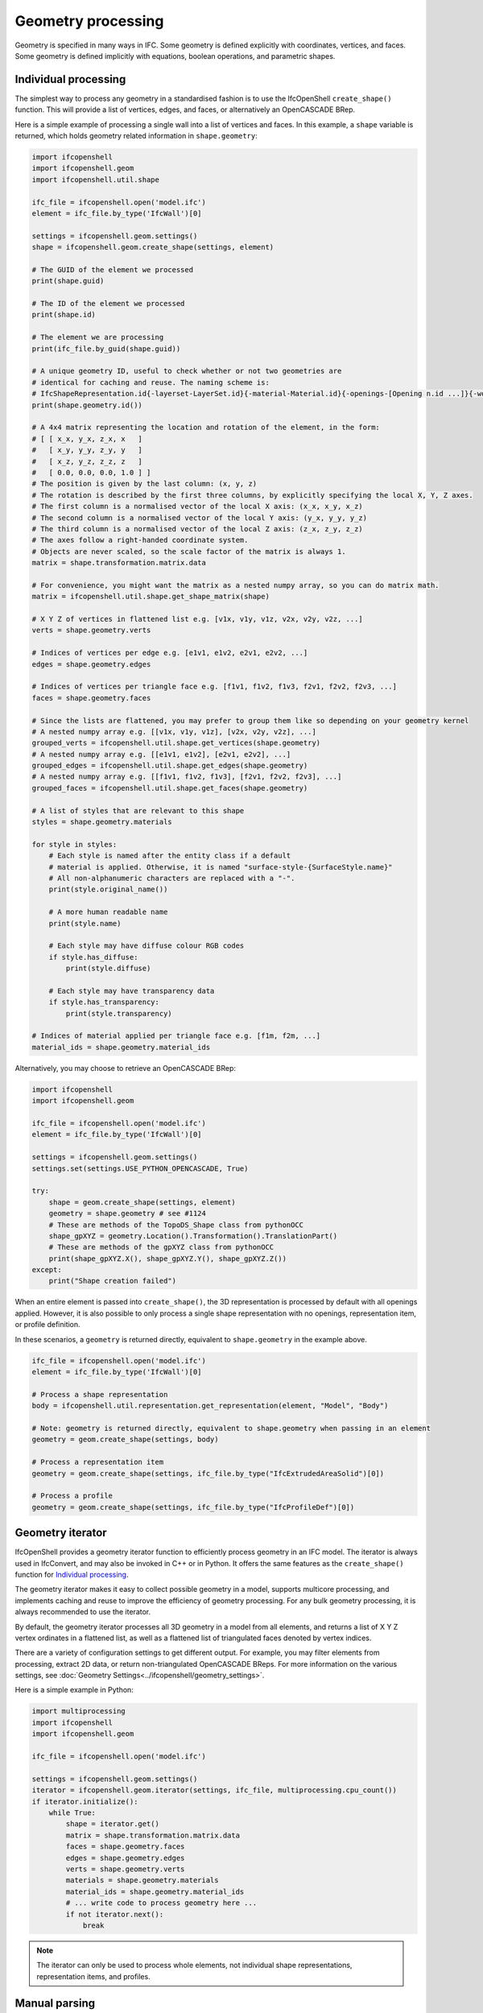 Geometry processing
===================

Geometry is specified in many ways in IFC. Some geometry is defined explicitly
with coordinates, vertices, and faces. Some geometry is defined implicitly with
equations, boolean operations, and parametric shapes.

Individual processing
---------------------

The simplest way to process any geometry in a standardised fashion is to use the
IfcOpenShell ``create_shape()`` function. This will provide a list of vertices,
edges, and faces, or alternatively an OpenCASCADE BRep.

Here is a simple example of processing a single wall into a list of vertices and
faces. In this example, a ``shape`` variable is returned, which holds geometry
related information in ``shape.geometry``:

.. code-block:: python

    import ifcopenshell
    import ifcopenshell.geom
    import ifcopenshell.util.shape

    ifc_file = ifcopenshell.open('model.ifc')
    element = ifc_file.by_type('IfcWall')[0]

    settings = ifcopenshell.geom.settings()
    shape = ifcopenshell.geom.create_shape(settings, element)

    # The GUID of the element we processed
    print(shape.guid)

    # The ID of the element we processed
    print(shape.id)

    # The element we are processing
    print(ifc_file.by_guid(shape.guid))

    # A unique geometry ID, useful to check whether or not two geometries are
    # identical for caching and reuse. The naming scheme is:
    # IfcShapeRepresentation.id{-layerset-LayerSet.id}{-material-Material.id}{-openings-[Opening n.id ...]}{-world-coords}
    print(shape.geometry.id())

    # A 4x4 matrix representing the location and rotation of the element, in the form:
    # [ [ x_x, y_x, z_x, x   ]
    #   [ x_y, y_y, z_y, y   ]
    #   [ x_z, y_z, z_z, z   ]
    #   [ 0.0, 0.0, 0.0, 1.0 ] ]
    # The position is given by the last column: (x, y, z)
    # The rotation is described by the first three columns, by explicitly specifying the local X, Y, Z axes.
    # The first column is a normalised vector of the local X axis: (x_x, x_y, x_z)
    # The second column is a normalised vector of the local Y axis: (y_x, y_y, y_z)
    # The third column is a normalised vector of the local Z axis: (z_x, z_y, z_z)
    # The axes follow a right-handed coordinate system.
    # Objects are never scaled, so the scale factor of the matrix is always 1.
    matrix = shape.transformation.matrix.data

    # For convenience, you might want the matrix as a nested numpy array, so you can do matrix math.
    matrix = ifcopenshell.util.shape.get_shape_matrix(shape)

    # X Y Z of vertices in flattened list e.g. [v1x, v1y, v1z, v2x, v2y, v2z, ...]
    verts = shape.geometry.verts

    # Indices of vertices per edge e.g. [e1v1, e1v2, e2v1, e2v2, ...]
    edges = shape.geometry.edges

    # Indices of vertices per triangle face e.g. [f1v1, f1v2, f1v3, f2v1, f2v2, f2v3, ...]
    faces = shape.geometry.faces

    # Since the lists are flattened, you may prefer to group them like so depending on your geometry kernel
    # A nested numpy array e.g. [[v1x, v1y, v1z], [v2x, v2y, v2z], ...]
    grouped_verts = ifcopenshell.util.shape.get_vertices(shape.geometry)
    # A nested numpy array e.g. [[e1v1, e1v2], [e2v1, e2v2], ...]
    grouped_edges = ifcopenshell.util.shape.get_edges(shape.geometry)
    # A nested numpy array e.g. [[f1v1, f1v2, f1v3], [f2v1, f2v2, f2v3], ...]
    grouped_faces = ifcopenshell.util.shape.get_faces(shape.geometry)

    # A list of styles that are relevant to this shape
    styles = shape.geometry.materials

    for style in styles:
        # Each style is named after the entity class if a default
        # material is applied. Otherwise, it is named "surface-style-{SurfaceStyle.name}"
        # All non-alphanumeric characters are replaced with a "-".
        print(style.original_name())

        # A more human readable name
        print(style.name)

        # Each style may have diffuse colour RGB codes
        if style.has_diffuse:
            print(style.diffuse)

        # Each style may have transparency data
        if style.has_transparency:
            print(style.transparency)

    # Indices of material applied per triangle face e.g. [f1m, f2m, ...]
    material_ids = shape.geometry.material_ids

Alternatively, you may choose to retrieve an OpenCASCADE BRep:

.. code-block:: python

    import ifcopenshell
    import ifcopenshell.geom

    ifc_file = ifcopenshell.open('model.ifc')
    element = ifc_file.by_type('IfcWall')[0]

    settings = ifcopenshell.geom.settings()
    settings.set(settings.USE_PYTHON_OPENCASCADE, True)

    try:
        shape = geom.create_shape(settings, element)
        geometry = shape.geometry # see #1124
        # These are methods of the TopoDS_Shape class from pythonOCC
        shape_gpXYZ = geometry.Location().Transformation().TranslationPart()
        # These are methods of the gpXYZ class from pythonOCC
        print(shape_gpXYZ.X(), shape_gpXYZ.Y(), shape_gpXYZ.Z())
    except:
        print("Shape creation failed")

When an entire element is passed into ``create_shape()``, the 3D representation
is processed by default with all openings applied. However, it is also possible
to only process a single shape representation with no openings, representation
item, or profile definition.

In these scenarios, a ``geometry`` is returned directly, equivalent to
``shape.geometry`` in the example above.

.. code-block:: python

    ifc_file = ifcopenshell.open('model.ifc')
    element = ifc_file.by_type('IfcWall')[0]

    # Process a shape representation
    body = ifcopenshell.util.representation.get_representation(element, "Model", "Body")

    # Note: geometry is returned directly, equivalent to shape.geometry when passing in an element
    geometry = geom.create_shape(settings, body)

    # Process a representation item
    geometry = geom.create_shape(settings, ifc_file.by_type("IfcExtrudedAreaSolid")[0])

    # Process a profile
    geometry = geom.create_shape(settings, ifc_file.by_type("IfcProfileDef")[0])

Geometry iterator
-----------------

IfcOpenShell provides a geometry iterator function to efficiently process
geometry in an IFC model. The iterator is always used in IfcConvert, and may
also be invoked in C++ or in Python. It offers the same features as the
``create_shape()`` function for `Individual processing`_.

The geometry iterator makes it easy to collect possible geometry in a model,
supports multicore processing, and implements caching and reuse to improve the
efficiency of geometry processing. For any bulk geometry processing, it is
always recommended to use the iterator.

By default, the geometry iterator processes all 3D geometry in a model from all
elements, and returns a list of X Y Z vertex ordinates in a flattened list, as
well as a flattened list of triangulated faces denoted by vertex indices.

There are a variety of configuration settings to get different output. For
example, you may filter elements from processing, extract 2D data, or return
non-triangulated OpenCASCADE BReps. For more information on the various
settings, see :doc:`Geometry Settings<../ifcopenshell/geometry_settings>`.

Here is a simple example in Python:

.. code-block:: python

    import multiprocessing
    import ifcopenshell
    import ifcopenshell.geom

    ifc_file = ifcopenshell.open('model.ifc')

    settings = ifcopenshell.geom.settings()
    iterator = ifcopenshell.geom.iterator(settings, ifc_file, multiprocessing.cpu_count())
    if iterator.initialize():
        while True:
            shape = iterator.get()
            matrix = shape.transformation.matrix.data
            faces = shape.geometry.faces
            edges = shape.geometry.edges
            verts = shape.geometry.verts
            materials = shape.geometry.materials
            material_ids = shape.geometry.material_ids
            # ... write code to process geometry here ...
            if not iterator.next():
                break

.. note::

    The iterator can only be used to process whole elements, not individual
    shape representations, representation items, and profiles.

Manual parsing
--------------

IfcOpenShell lets you traverse any IFC entity graph. This means it is possible
for you to manually browse through the ``Representation`` attribute of IFC
elements, and parse the corresponding IFC shape representations yourself instead
of using generic geometric processing such as `Individual processing`_ and the
`Geometry iterator`_.

This approach requires an in-depth understanding of IFC geometry
representations, as well as its many caveats with units and transformations, but
can be very simple and extremely fast to extract specific types of geometry. For
example, if you know you are dealing with IfcCircle geometry, you can
specifically pinpoint the Radius parameter.

.. code-block:: python

    unit_scale = ifcopenshell.util.unit.calculate_unit_scale(ifc_file)

    for circle in ifc_file.by_type("IfcCircle"):
        # In project length units
        print(circle.Radius)

        # In SI meters
        print(circle.Radius * unit_scale)

Given the advanced nature of manual processing, it is generally not recommended
except in specific tasks.
